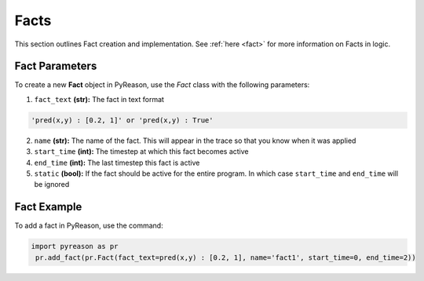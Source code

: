 Facts
-----
This section outlines Fact creation and implementation. See  :ref:`here <fact>` for more information on Facts in logic.

Fact Parameters 
~~~~~~~~~~~~~~~
To create a new **Fact** object in PyReason, use the `Fact` class with the following parameters:

1. ``fact_text`` **(str):** The fact in text format
   
.. code-block:: text

    'pred(x,y) : [0.2, 1]' or 'pred(x,y) : True'

2. ``name`` **(str):** The name of the fact. This will appear in the trace so that you know when it was applied
3. ``start_time`` **(int):** The timestep at which this fact becomes active
4. ``end_time`` **(int):** The last timestep this fact is active
5. ``static`` **(bool):** If the fact should be active for the entire program. In which case ``start_time`` and ``end_time`` will be ignored


Fact Example 
~~~~~~~~~~~~

To add a fact in PyReason, use the command:

.. code-block:: python
    
   import pyreason as pr
    pr.add_fact(pr.Fact(fact_text=pred(x,y) : [0.2, 1], name='fact1', start_time=0, end_time=2))
